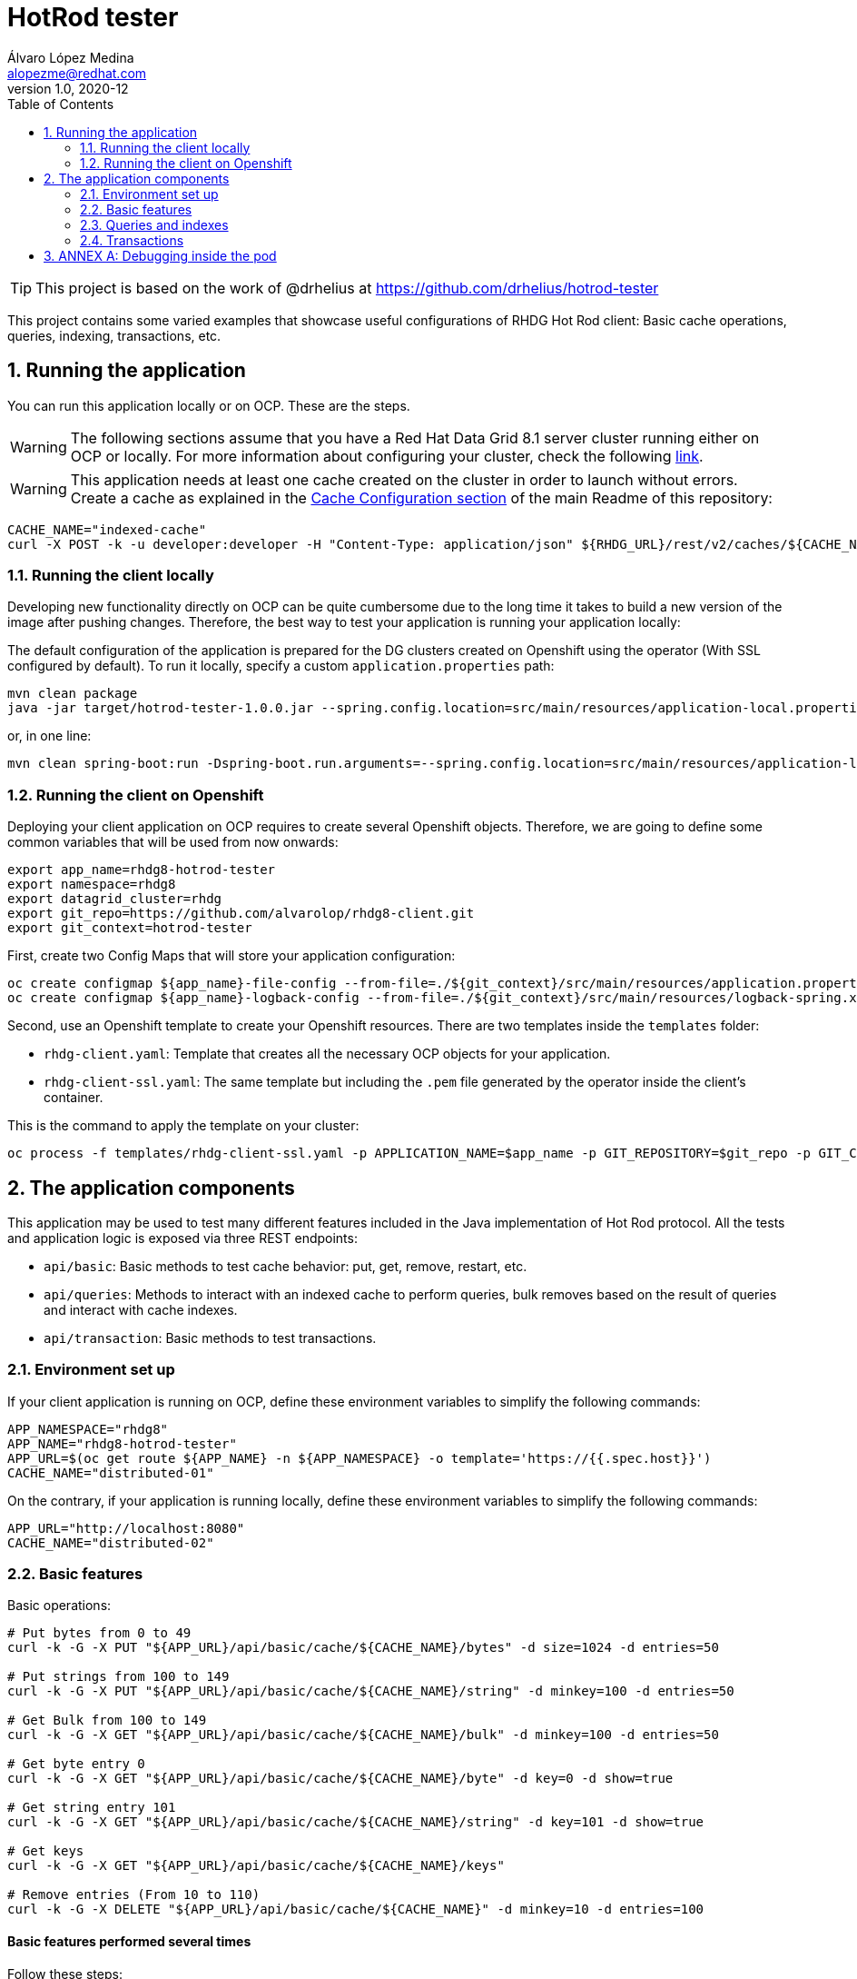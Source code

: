= HotRod tester
Álvaro López Medina <alopezme@redhat.com>
v1.0, 2020-12
// Create TOC wherever needed
:toc: macro
:sectanchors:
:sectnumlevels: 2
:sectnums:
:source-highlighter: pygments
:imagesdir: images
// Start: Enable admonition icons
ifdef::env-github[]
:tip-caption: :bulb:
:note-caption: :information_source:
:important-caption: :heavy_exclamation_mark:
:caution-caption: :fire:
:warning-caption: :warning:
endif::[]
ifndef::env-github[]
:icons: font
endif::[]
// End: Enable admonition icons
// Create the Table of contents here
toc::[]


TIP: This project is based on the work of @drhelius at https://github.com/drhelius/hotrod-tester

This project contains some varied examples that showcase useful configurations of RHDG Hot Rod client: Basic cache operations, queries, indexing, transactions, etc.





== Running the application

You can run this application locally or on OCP. These are the steps.


WARNING: The following sections assume that you have a Red Hat Data Grid 8.1 server cluster running either on OCP or locally. For more information about configuring your cluster, check the following https://github.com/alvarolop/rhdg8-server[link].

WARNING: This application needs at least one cache created on the cluster in order to launch without errors. Create a cache as explained in the <<../README.adoc#22-cache-configuration-using-the-rest-api,Cache Configuration section>> of the main Readme of this repository:

[source, bash]
----
CACHE_NAME="indexed-cache"
curl -X POST -k -u developer:developer -H "Content-Type: application/json" ${RHDG_URL}/rest/v2/caches/${CACHE_NAME} --data-binary "@../caches/distributed-indexed.json"
----


=== Running the client locally

Developing new functionality directly on OCP can be quite cumbersome due to the long time it takes to build a new version of the image after pushing changes. Therefore, the best way to test your application is running your application locally:

The default configuration of the application is prepared for the DG clusters created on Openshift using the operator (With SSL configured by default). To run it locally, specify a custom `application.properties` path:

[source, bash]
----
mvn clean package 
java -jar target/hotrod-tester-1.0.0.jar --spring.config.location=src/main/resources/application-local.properties
----

or, in one line:
[source, bash]
----
mvn clean spring-boot:run -Dspring-boot.run.arguments=--spring.config.location=src/main/resources/application-local.properties
----


=== Running the client on Openshift

Deploying your client application on OCP requires to create several Openshift objects. Therefore, we are going to define some common variables that will be used from now onwards:

[source, bash]
----
export app_name=rhdg8-hotrod-tester
export namespace=rhdg8
export datagrid_cluster=rhdg
export git_repo=https://github.com/alvarolop/rhdg8-client.git
export git_context=hotrod-tester
----


First, create two Config Maps that will store your application configuration:
[source, bash]
----
oc create configmap ${app_name}-file-config --from-file=./${git_context}/src/main/resources/application.properties -n $namespace
oc create configmap ${app_name}-logback-config --from-file=./${git_context}/src/main/resources/logback-spring.xml -n $namespace
----


Second, use an Openshift template to create your Openshift resources. There are two templates inside the `templates` folder:

* `rhdg-client.yaml`: Template that creates all the necessary OCP objects for your application. 
* `rhdg-client-ssl.yaml`: The same template but including the `.pem` file generated by the operator inside the client's container.

This is the command to apply the template on your cluster:
[source, bash]
----
oc process -f templates/rhdg-client-ssl.yaml -p APPLICATION_NAME=$app_name -p GIT_REPOSITORY=$git_repo -p GIT_CONTEXT_DIR=$git_context -p APP_NAMESPACE=$namespace -p RHDG_CLUSTER_NAME=$datagrid_cluster | oc apply -f -
----



== The application components


This application may be used to test many different features included in the Java implementation of Hot Rod protocol. All the tests and application logic is exposed via three REST endpoints:

* `api/basic`: Basic methods to test cache behavior: put, get, remove, restart, etc.
* `api/queries`: Methods to interact with an indexed cache to perform queries, bulk removes based on the result of queries and interact with cache indexes.
* `api/transaction`: Basic methods to test transactions.


=== Environment set up

If your client application is running on OCP, define these environment variables to simplify the following commands:
[source, bash]
----
APP_NAMESPACE="rhdg8"
APP_NAME="rhdg8-hotrod-tester"
APP_URL=$(oc get route ${APP_NAME} -n ${APP_NAMESPACE} -o template='https://{{.spec.host}}')
CACHE_NAME="distributed-01"
----

On the contrary, if your application is running locally, define these environment variables to simplify the following commands:
[source, bash]
----
APP_URL="http://localhost:8080"
CACHE_NAME="distributed-02"
----


=== Basic features

Basic operations:

[source, bash]
----
# Put bytes from 0 to 49
curl -k -G -X PUT "${APP_URL}/api/basic/cache/${CACHE_NAME}/bytes" -d size=1024 -d entries=50

# Put strings from 100 to 149
curl -k -G -X PUT "${APP_URL}/api/basic/cache/${CACHE_NAME}/string" -d minkey=100 -d entries=50

# Get Bulk from 100 to 149
curl -k -G -X GET "${APP_URL}/api/basic/cache/${CACHE_NAME}/bulk" -d minkey=100 -d entries=50

# Get byte entry 0
curl -k -G -X GET "${APP_URL}/api/basic/cache/${CACHE_NAME}/byte" -d key=0 -d show=true

# Get string entry 101
curl -k -G -X GET "${APP_URL}/api/basic/cache/${CACHE_NAME}/string" -d key=101 -d show=true

# Get keys
curl -k -G -X GET "${APP_URL}/api/basic/cache/${CACHE_NAME}/keys"

# Remove entries (From 10 to 110)
curl -k -G -X DELETE "${APP_URL}/api/basic/cache/${CACHE_NAME}" -d minkey=10 -d entries=100
----






==== Basic features performed several times

Follow these steps:
[source, bash]
----
# Put 50 times
for i in {1..50}; do echo "Time $i"; curl -k -X PUT -G "${CLIENT_URL}/api/basic/cache/${CACHE_NAME}/byte" -d size=41943040 -d entries=1; done

# Get 50 times
for i in {1..50}; do echo "Time $i"; curl -k -X GET -G "${CLIENT_URL}/api/basic/cache/${CACHE_NAME}/byte" -d key=0 -d show=true; done

# Perform gets in parallel (10 threads)
for ((i=1;i<=10;i++)); do curl -k -X GET -G "${CLIENT_URL}/api/basic/cache/${CACHE_NAME}/string" -d entries=1000 -d minkey=40000 -d async=true; done
----




=== Queries and indexes

TIP: These features are not tested against the cache `$CACHE_NAME`, but against a cache named `indexed-cache`. It is possible to modify the cache you are going to use in the `application.properties` file and restart the client application.





=== Transactions

ERROR: Work in progress








== ANNEX A: Debugging inside the pod

It is possible to enter into a pod and execute commands to check cache cluster stats:


[source, bash]
----
# Enter into the pod
$ oc rsh rhdg73-4-server-0

# Use the cli command line
$ /opt/datagrid/bin/cli.sh -c

# Check attributes of a cache
/subsystem=datagrid-infinispan/cache-container=clustered/distributed-cache=default:read-resource(include-runtime=true)
----


